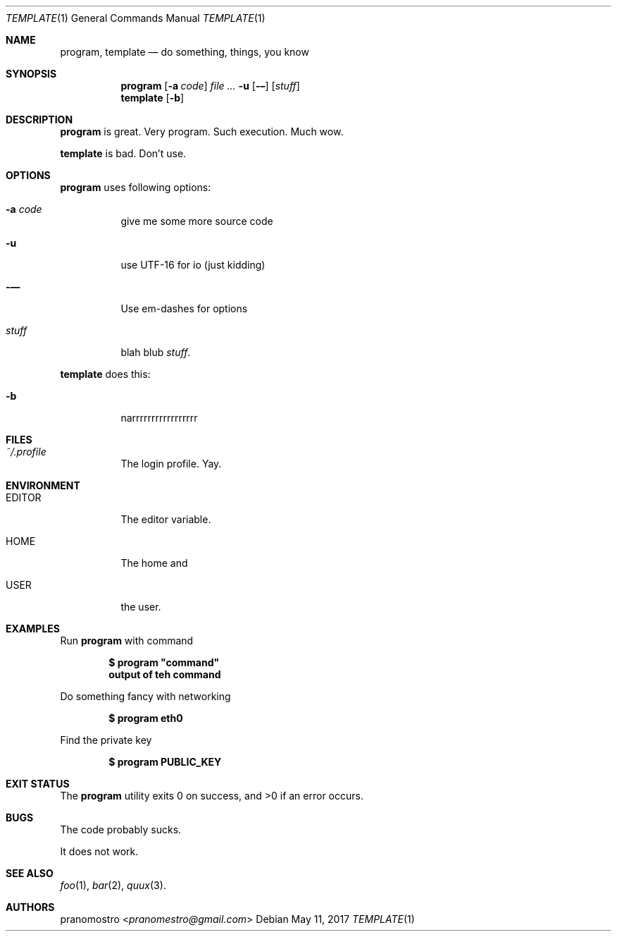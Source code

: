 .Dd May 11, 2017
.Dt TEMPLATE 1
.Os

.Sh NAME
.Nm program ,
.Nm template
.Nd do something, things, you know

.Sh SYNOPSIS
.Nm program
.Op Fl a Ar code
.Ar Fl u
.Op Fl –
.Op Ar stuff
.Nm template
.Op Fl b

.Sh DESCRIPTION
.Nm program
is great. Very program. Such execution. Much wow.
.Pp
.Nm template
is bad. Don't use.

.Sh OPTIONS
.Nm program
uses following options:
.Bl -tag -width Ds
.It Fl a Ar code
give me some more source code
.It Fl u
use UTF-16 for io (just kidding)
.It Fl —
Use em-dashes for options
.It Ar stuff
blah blub
.Ar stuff .
.El
.Pp
.Nm template
does this:
.Bl -tag -width Ds
.It Fl b
narrrrrrrrrrrrrrrrr
.El

.Sh FILES
.Bl -tag -width Ds
.It Pa ~/.profile
The login profile. Yay.
.El

.Sh ENVIRONMENT
.Bl -tag -width Ds
.It Ev EDITOR
The editor variable.
.It Ev HOME
The home and
.It Ev USER
the user.
.El

.Sh EXAMPLES
Run
.Nm program
with command
.Pp
.Dl $ program \(dqcommand\(dq
.Dl output of teh command
.Pp
Do something fancy with networking
.Pp
.Dl $ program eth0
.Pp
Find the private key
.Pp
.Dl $ program PUBLIC_KEY

.Sh EXIT STATUS
.Ex -std

.Sh BUGS
The code probably sucks.
.Pp
It does not work.

.Sh SEE ALSO
.Xr foo 1 ,
.Xr bar 2 ,
.Xr quux 3 .

.Sh AUTHORS
.An pranomostro Aq Mt pranomestro@gmail.com
